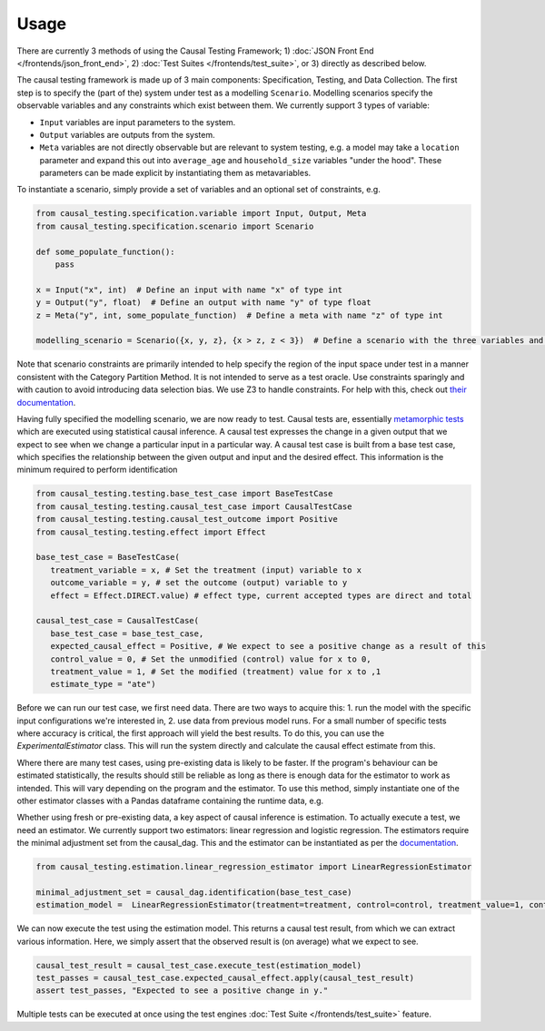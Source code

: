 
Usage
-----

There are currently 3 methods of using the Causal Testing Framework; 1) :doc:`JSON Front End </frontends/json_front_end>`\, 2)
:doc:`Test Suites </frontends/test_suite>`\, or 3) directly as
described below.

The causal testing framework is made up of 3 main components: Specification, Testing, and Data Collection. The first
step is to specify the (part of the) system under test as a modelling ``Scenario``. Modelling scenarios specify the
observable variables and any constraints which exist between them. We currently support 3 types of variable:


* ``Input`` variables are input parameters to the system.
* ``Output`` variables are outputs from the system.
* ``Meta`` variables are not directly observable but are relevant to system testing, e.g. a model may take a ``location``
  parameter and expand this out into ``average_age`` and ``household_size`` variables "under the hood". These parameters can
  be made explicit by instantiating them as metavariables.

To instantiate a scenario, simply provide a set of variables and an optional set of constraints, e.g.

.. code-block:: python

   from causal_testing.specification.variable import Input, Output, Meta
   from causal_testing.specification.scenario import Scenario

   def some_populate_function():
       pass

   x = Input("x", int)  # Define an input with name "x" of type int
   y = Output("y", float)  # Define an output with name "y" of type float
   z = Meta("y", int, some_populate_function)  # Define a meta with name "z" of type int

   modelling_scenario = Scenario({x, y, z}, {x > z, z < 3})  # Define a scenario with the three variables and two constraints

Note that scenario constraints are primarily intended to help specify the region of the input space under test in a
manner consistent with the Category Partition Method. It is not intended to serve as a test oracle. Use constraints
sparingly and with caution to avoid introducing data selection bias. We use Z3 to handle constraints. For help with
this, check out `their documentation <https://ericpony.github.io/z3py-tutorial/guide-examples.htm>`_.

Having fully specified the modelling scenario, we are now ready to test. Causal tests are,
essentially `metamorphic tests <https://en.wikipedia.org/wiki/Metamorphic_testing>`_ which are executed using statistical
causal inference. A causal test expresses the change in a given output that we expect to see when we change a particular
input in a particular way. A causal test case is built from a base test case, which specifies the relationship between
the given output and input and the desired effect. This information is the minimum required to perform identification

.. code-block:: python

   from causal_testing.testing.base_test_case import BaseTestCase
   from causal_testing.testing.causal_test_case import CausalTestCase
   from causal_testing.testing.causal_test_outcome import Positive
   from causal_testing.testing.effect import Effect

   base_test_case = BaseTestCase(
      treatment_variable = x, # Set the treatment (input) variable to x
      outcome_variable = y, # set the outcome (output) variable to y
      effect = Effect.DIRECT.value) # effect type, current accepted types are direct and total

   causal_test_case = CausalTestCase(
      base_test_case = base_test_case,
      expected_causal_effect = Positive, # We expect to see a positive change as a result of this
      control_value = 0, # Set the unmodified (control) value for x to 0,
      treatment_value = 1, # Set the modified (treatment) value for x to ,1
      estimate_type = "ate")

Before we can run our test case, we first need data. There are two ways to acquire this: 1. run the model with the
specific input configurations we're interested in, 2. use data from previous model runs. For a small number of specific
tests where accuracy is critical, the first approach will yield the best results. To do this, you can use the
`ExperimentalEstimator` class. This will run the system directly and calculate the causal effect estimate from this.

Where there are many test cases, using pre-existing data is likely to be faster. If the program's behaviour can be
estimated statistically, the results should still be reliable as long as there is enough data for the estimator to work
as intended. This will vary depending on the program and the estimator. To use this method, simply instantiate
one of the other estimator classes with a Pandas dataframe containing the runtime data, e.g.

.. code-block:: python
   estimator = LinearRegressionEstimator(
         treatment_variable,
         treatment_value,
         control_value,
         minimal_adjustment_set,
         outcome_variable,
         df=pd.read_csv(observational_data_path),
     )


Whether using fresh or pre-existing data, a key aspect of causal inference is estimation. To actually execute a test, we
need an estimator. We currently support two estimators: linear regression and logistic regression. The estimators require the
minimal adjustment set from the causal_dag. This and the estimator can be instantiated as per
the `documentation <https://causal-testing-framework.readthedocs.io/en/latest/autoapi/causal_testing/testing/estimators/index.html>`_.

.. code-block:: python

   from causal_testing.estimation.linear_regression_estimator import LinearRegressionEstimator

   minimal_adjustment_set = causal_dag.identification(base_test_case)
   estimation_model =  LinearRegressionEstimator(treatment=treatment, control=control, treatment_value=1, control_value=0, adjustment_set = minimal_adjustment_set, df = obs_df)



We can now execute the test using the estimation model. This returns a causal test result, from which we can extract
various information. Here, we simply assert that the observed result is (on average) what we expect to see.

.. code-block:: python

   causal_test_result = causal_test_case.execute_test(estimation_model)
   test_passes = causal_test_case.expected_causal_effect.apply(causal_test_result)
   assert test_passes, "Expected to see a positive change in y."

Multiple tests can be executed at once using the test engines :doc:`Test Suite </frontends/test_suite>` feature.
